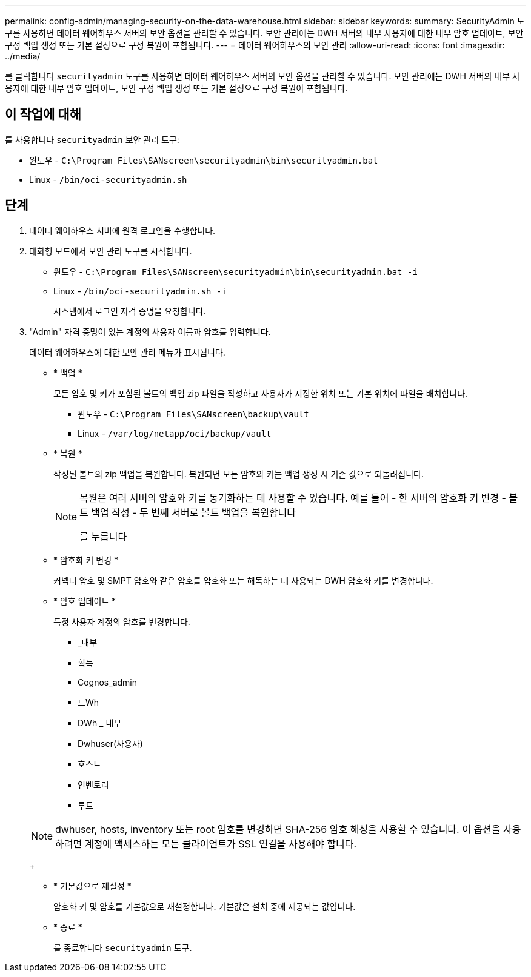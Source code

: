 ---
permalink: config-admin/managing-security-on-the-data-warehouse.html 
sidebar: sidebar 
keywords:  
summary: SecurityAdmin 도구를 사용하면 데이터 웨어하우스 서버의 보안 옵션을 관리할 수 있습니다. 보안 관리에는 DWH 서버의 내부 사용자에 대한 내부 암호 업데이트, 보안 구성 백업 생성 또는 기본 설정으로 구성 복원이 포함됩니다. 
---
= 데이터 웨어하우스의 보안 관리
:allow-uri-read: 
:icons: font
:imagesdir: ../media/


[role="lead"]
를 클릭합니다 `securityadmin` 도구를 사용하면 데이터 웨어하우스 서버의 보안 옵션을 관리할 수 있습니다. 보안 관리에는 DWH 서버의 내부 사용자에 대한 내부 암호 업데이트, 보안 구성 백업 생성 또는 기본 설정으로 구성 복원이 포함됩니다.



== 이 작업에 대해

를 사용합니다 `securityadmin` 보안 관리 도구:

* 윈도우 - `C:\Program Files\SANscreen\securityadmin\bin\securityadmin.bat`
* Linux - `/bin/oci-securityadmin.sh`




== 단계

. 데이터 웨어하우스 서버에 원격 로그인을 수행합니다.
. 대화형 모드에서 보안 관리 도구를 시작합니다.
+
** 윈도우 - `C:\Program Files\SANscreen\securityadmin\bin\securityadmin.bat -i`
** Linux - `/bin/oci-securityadmin.sh -i`
+
시스템에서 로그인 자격 증명을 요청합니다.



. "Admin" 자격 증명이 있는 계정의 사용자 이름과 암호를 입력합니다.
+
데이터 웨어하우스에 대한 보안 관리 메뉴가 표시됩니다.

+
** * 백업 *
+
모든 암호 및 키가 포함된 볼트의 백업 zip 파일을 작성하고 사용자가 지정한 위치 또는 기본 위치에 파일을 배치합니다.

+
*** 윈도우 - `C:\Program Files\SANscreen\backup\vault`
*** Linux - `/var/log/netapp/oci/backup/vault`


** * 복원 *
+
작성된 볼트의 zip 백업을 복원합니다. 복원되면 모든 암호와 키는 백업 생성 시 기존 값으로 되돌려집니다.

+
[NOTE]
====
복원은 여러 서버의 암호와 키를 동기화하는 데 사용할 수 있습니다. 예를 들어 - 한 서버의 암호화 키 변경 - 볼트 백업 작성 - 두 번째 서버로 볼트 백업을 복원합니다

를 누릅니다

====
** * 암호화 키 변경 *
+
커넥터 암호 및 SMPT 암호와 같은 암호를 암호화 또는 해독하는 데 사용되는 DWH 암호화 키를 변경합니다.

** * 암호 업데이트 *
+
특정 사용자 계정의 암호를 변경합니다.

+
*** _내부
*** 획득
*** Cognos_admin
*** 드Wh
*** DWh _ 내부
*** Dwhuser(사용자)
*** 호스트
*** 인벤토리
*** 루트




+
[NOTE]
====
dwhuser, hosts, inventory 또는 root 암호를 변경하면 SHA-256 암호 해싱을 사용할 수 있습니다. 이 옵션을 사용하려면 계정에 액세스하는 모든 클라이언트가 SSL 연결을 사용해야 합니다.

====
+
** * 기본값으로 재설정 *
+
암호화 키 및 암호를 기본값으로 재설정합니다. 기본값은 설치 중에 제공되는 값입니다.

** * 종료 *
+
를 종료합니다 `securityadmin` 도구.




